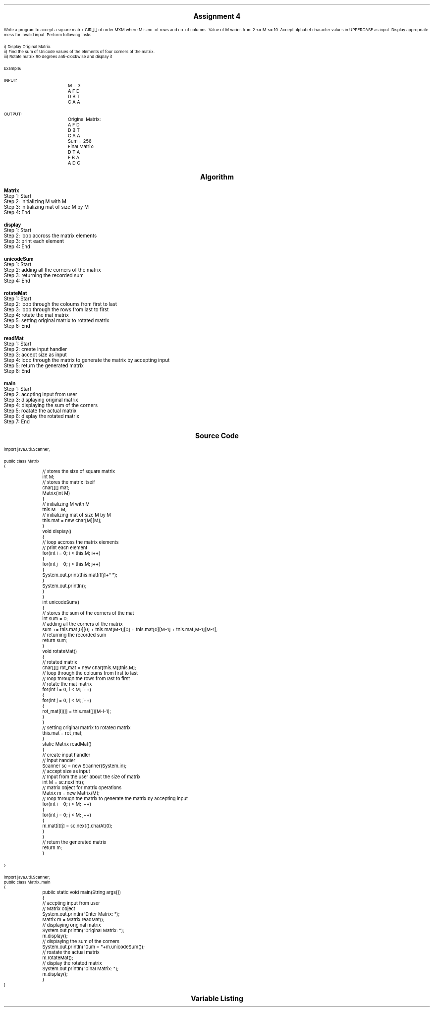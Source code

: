 

.nr PS 12500
.SH
.DS C
.LG
.LG
.LG
.B

Assignment 4

.NL
.DE
.LP
.br
Write a program to accept a square matrix CIR[][] of order MXM where M is no. of rows and no. of columns. Value
of M varies from 2 <= M <= 10. Accept alphabet character values in UPPERCASE as input. Display appropriate mess
for invalid input. Perform following tasks.
.br

i) Display Original Matrix.
.br
ii) Find the sum of Unicode values of the elements of four corners of the matrix.
.br
iii) Rotate matrix 90 degrees anti-clockwise and display it 
.br

Example:
.br

INPUT:
.br
		M = 3
.br

		A F D
.br
		D B T
.br
		C A A
.br

OUTPUT:
.br
		Original Matrix:
.br
		A F D
.br
		D B T
.br
		C A A
.br

		Sum = 256
.br

		Final Matrix:
.br
		D T A
.br
		F B A
.br
		A D C
.br
 


.bp
.SH
.DS C
.LG
.LG
.B
Algorithm
.NL
.DE

.LP

.br

.br
.B Matrix
.br
Step 1:  Start
.br
Step 2:  initializing M with M
.br
Step 3:  initializing mat of size M by M
.br
Step 4:  End
.br

.br
.B display
.br
Step 1:  Start
.br
Step 2:  loop accross the matrix elements
.br
Step 3:  print each element
.br
Step 4:  End
.br

.br
.B unicodeSum
.br
Step 1:  Start
.br
Step 2:  adding all the corners of the matrix
.br
Step 3:  returning the recorded sum
.br
Step 4:  End
.br

.br
.B rotateMat
.br
Step 1:  Start
.br
Step 2:  loop through the coloums from first to last
.br
Step 3:  loop through the rows from last to first
.br
Step 4:  rotate the mat matrix
.br
Step 5:  setting original matrix to rotated matrix
.br
Step 6:  End
.br

.br
.B readMat
.br
Step 1:  Start
.br
Step 2:  create input handler
.br
Step 3:  accept size as input
.br
Step 4:  loop through the matrix to generate the matrix by accepting input
.br
Step 5:  return the generated matrix
.br
Step 6:  End
.br

.br
.B main
.br
Step 1:  Start
.br
Step 2:  accpting input from user
.br
Step 3:  displaying original matrix
.br
Step 4:  displaying the sum of the corners
.br
Step 5:  roatate the actual matrix
.br
Step 6:  display the rotated matrix
.br
Step 7:  End

.bp
.SH
.DS C
.LG
.LG
.B
Source Code
.NL
.DE
.LP
.SM
.fam C

.br

.br
import java.util.Scanner;
.br

.br
public class Matrix
.br
{
.br
	// stores the size of square matrix
.br
	int M;
.br

.br
	// stores the matrix itself
.br
	char[][] mat;
.br

.br
	Matrix(int M)
.br
	{
.br
		// initializing M with M
.br
		this.M = M;
.br

.br
		// initializing mat of size M by M
.br
		this.mat = new char[M][M];
.br
	}
.br

.br
	void display()
.br
	{
.br
		// loop accross the matrix elements
.br
		// print each element
.br
		for(int i = 0; i < this.M; i++)
.br
		{
.br
			for(int j = 0; j < this.M; j++)
.br
			{
.br
				System.out.print(this.mat[i][j]+" ");
.br
			}
.br
			System.out.println();
.br
		}
.br
	}
.br

.br
	int unicodeSum()
.br
	{
.br
		// stores the sum of the corners of the mat
.br
		int sum = 0;
.br

.br
		// adding all the corners of the matrix
.br
		sum += this.mat[0][0] + this.mat[M-1][0] + this.mat[0][M-1] + this.mat[M-1][M-1];
.br

.br
		// returning the recorded sum
.br
		return sum;
.br
	}
.br

.br
	void rotateMat()
.br
	{
.br
		// rotated matrix
.br
		char[][] rot_mat = new char[this.M][this.M];
.br

.br
		// loop through the coloums from first to last
.br
		// loop through the rows from last to first
.br
		// rotate the mat matrix
.br
		for(int i = 0; i < M; i++)
.br
		{
.br
			for(int j = 0; j < M; j++)
.br
			{
.br
				rot_mat[i][j] = this.mat[j][M-i-1];
.br
			}
.br
		}
.br

.br
		// setting original matrix to rotated matrix
.br
		this.mat = rot_mat;
.br
	}
.br

.br
	static Matrix readMat()
.br
	{
.br
		// create input handler
.br
		// input handler
.br
		Scanner sc = new Scanner(System.in);
.br

.br
		// accept size as input
.br
		// Input from the user about the size of matrix
.br
		int M = sc.nextInt();
.br

.br
		// matrix object for matrix operations
.br
		Matrix m = new Matrix(M);
.br

.br
		// loop through the matrix to generate the matrix by accepting input
.br
		for(int i = 0; i < M; i++)
.br
		{
.br
			for(int j = 0; j < M; j++)
.br
			{
.br
				m.mat[i][j] = sc.next().charAt(0);
.br
			}
.br
		}
.br

.br
		// return the generated matrix
.br
		return m;
.br
	}
.br

.br
	
.br
}
.br

.br
import java.util.Scanner;
.br
public class Matrix_main
.br
{
.br
	public static void main(String args[])
.br
	{
.br
		// accpting input from user
.br
		// Matrix object
.br
		System.out.println("Enter Matrix: ");
.br
		Matrix m = Matrix.readMat();
.br

.br
		// displaying original matrix
.br
		System.out.println("\nOriginal Matrix: ");
.br
		m.display();
.br

.br
		// displaying the sum of the corners
.br
		System.out.println("\nSum = "+m.unicodeSum());
.br

.br
		// roatate the actual matrix
.br
		m.rotateMat();
.br

.br
		// display the rotated matrix
.br
		System.out.println("\nFinal Matrix: ");
.br
		m.display();
.br
	}
.br
}
.br

.fam
.NL

.bp
.SH
.DS C
.LG
.LG
.B
Variable Listing
.NL
.DE

.LP
.TS
expand center tab(|);
- - - - -
|cb |cb s| cb |cb|
- - - - -
|l |l s| l |l|.
Name|Function|Type|Scope
M|T{
 stores the size of square matrix
T}|int|Matrix
mat|T{
 stores the matrix itself
T}|char[][]|Matrix
sum|T{
 stores the sum of the corners of the mat
T}|int|unicodeSum
rot_mat|T{
 rotated matrix
T}|char[][]|rotateMat
sc|T{
 input handler
T}|Scanner|readMat
M|T{
 Input from the user about the size of matrix
T}|int|readMat
m|T{
 matrix object for matrix operations
T}|Matrix|readMat
m|T{
 Matrix object
T}|Matrix|main
.TE

.bp
